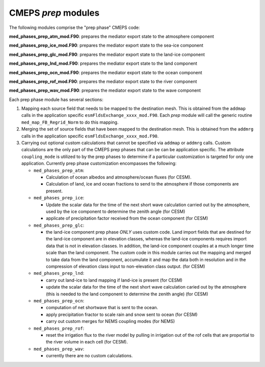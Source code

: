 .. _prep_modules:

======================
 CMEPS `prep` modules
======================

The following modules comprise the "prep phase" CMEPS code:

**med_phases_prep_atm_mod.F90**: prepares the mediator export state to the atmosphere component 

**med_phases_prep_ice_mod.F90**: prepares the mediator export state to the sea-ice component 
  
**med_phases_prep_glc_mod.F90**: prepares the mediator export state to the land-ice component 
  
**med_phases_prep_lnd_mod.F90**: prepares the mediator export state to the land component
  
**med_phases_prep_ocn_mod.F90**: prepares the mediator export state to the ocean component

**med_phases_prep_rof_mod.F90**: prepares the mediator export state to the river component
  
**med_phases_prep_wav_mod.F90**: prepares the mediator export state to the wave component
  

Each prep phase module has several sections:

1. Mapping each source field that needs to be mapped to the destination mesh.
   This is obtained from the ``addmap`` calls in the application specific ``esmFldsExchange_xxxx_mod.F90``.
   Each `prep` module will call the generic routine  ``med_map_FB_Regrid_Norm`` to do this mapping.

2. Merging the set of source fields that have been mapped to the destination mesh.
   This is obtained from the ``addmrg`` calls in the application specific ``esmFldsExchange_xxxx_mod.F90``.

3. Carrying out optional custom calculations that cannot be specified
   via ``addmap`` or ``addmrg`` calls. Custom calculations are the
   only part of the CMEPS prep phases that can be can be application
   specific. The attribute ``coupling_mode`` is utilized to by the
   prep phases to determine if a particular customization is targeted
   for only one application. Currently prep phase customization
   encompasses the following:

   * ``med_phases_prep_atm``:

     * Calculation of ocean albedos and atmosphere/ocean fluxes (for CESM).
     * Calculation of land, ice and ocean fractions to send to the atmosphere if those components are present.
   * ``med_phases_prep_ice``:

     * Update the scalar data for the time of the next short wave calculation carried out by the atmosphere, used by the
       ice component to determine the zenith angle (for CESM)
     * applicate of precipitation factor received from the ocean component (for CESM)

   * ``med_phases_prep_glc``:

     * the land-ice component prep phase `ONLY` uses custom code. Land
       import fields that are destined for the land-ice component are
       in elevation classes, whereas the land-ice components requires
       import data that is not in elevation classes. In addition, the
       land-ice component couples at a much longer time scale than the
       land component. The custom code in this module carries out the
       mapping and merged to take data from the land component,
       accumulate it and map the data both in resolution and in the
       compression of elevation class input to non-elevation class
       output. (for CESM)

   * ``med_phases_prep_lnd``:

     * carry out land-ice to land mapping if land-ice is present (for CESM)
     * update the scalar data for the time of the next short
       wave calculation caried out by the atmosphere (this is needed to the
       land component to determine the zenith angle) (for CESM)

   * ``med_phases_prep_ocn``:

     * computation of net shortwave that is sent to the ocean.
     * apply precipitation fractor to scale rain and snow sent to ocean (for CESM)
     * carry out custom merges for NEMS coupling modes (for NEMS)

   * ``med_phases_prep_rof``:

     * reset the irrigation flux to the river model by pulling in
       irrigation out of the rof cells that are proportial to the
       river volume in each cell (for CESM).

   * ``med_phases_prep_wav``:

     * currently there are no custom calculations.
